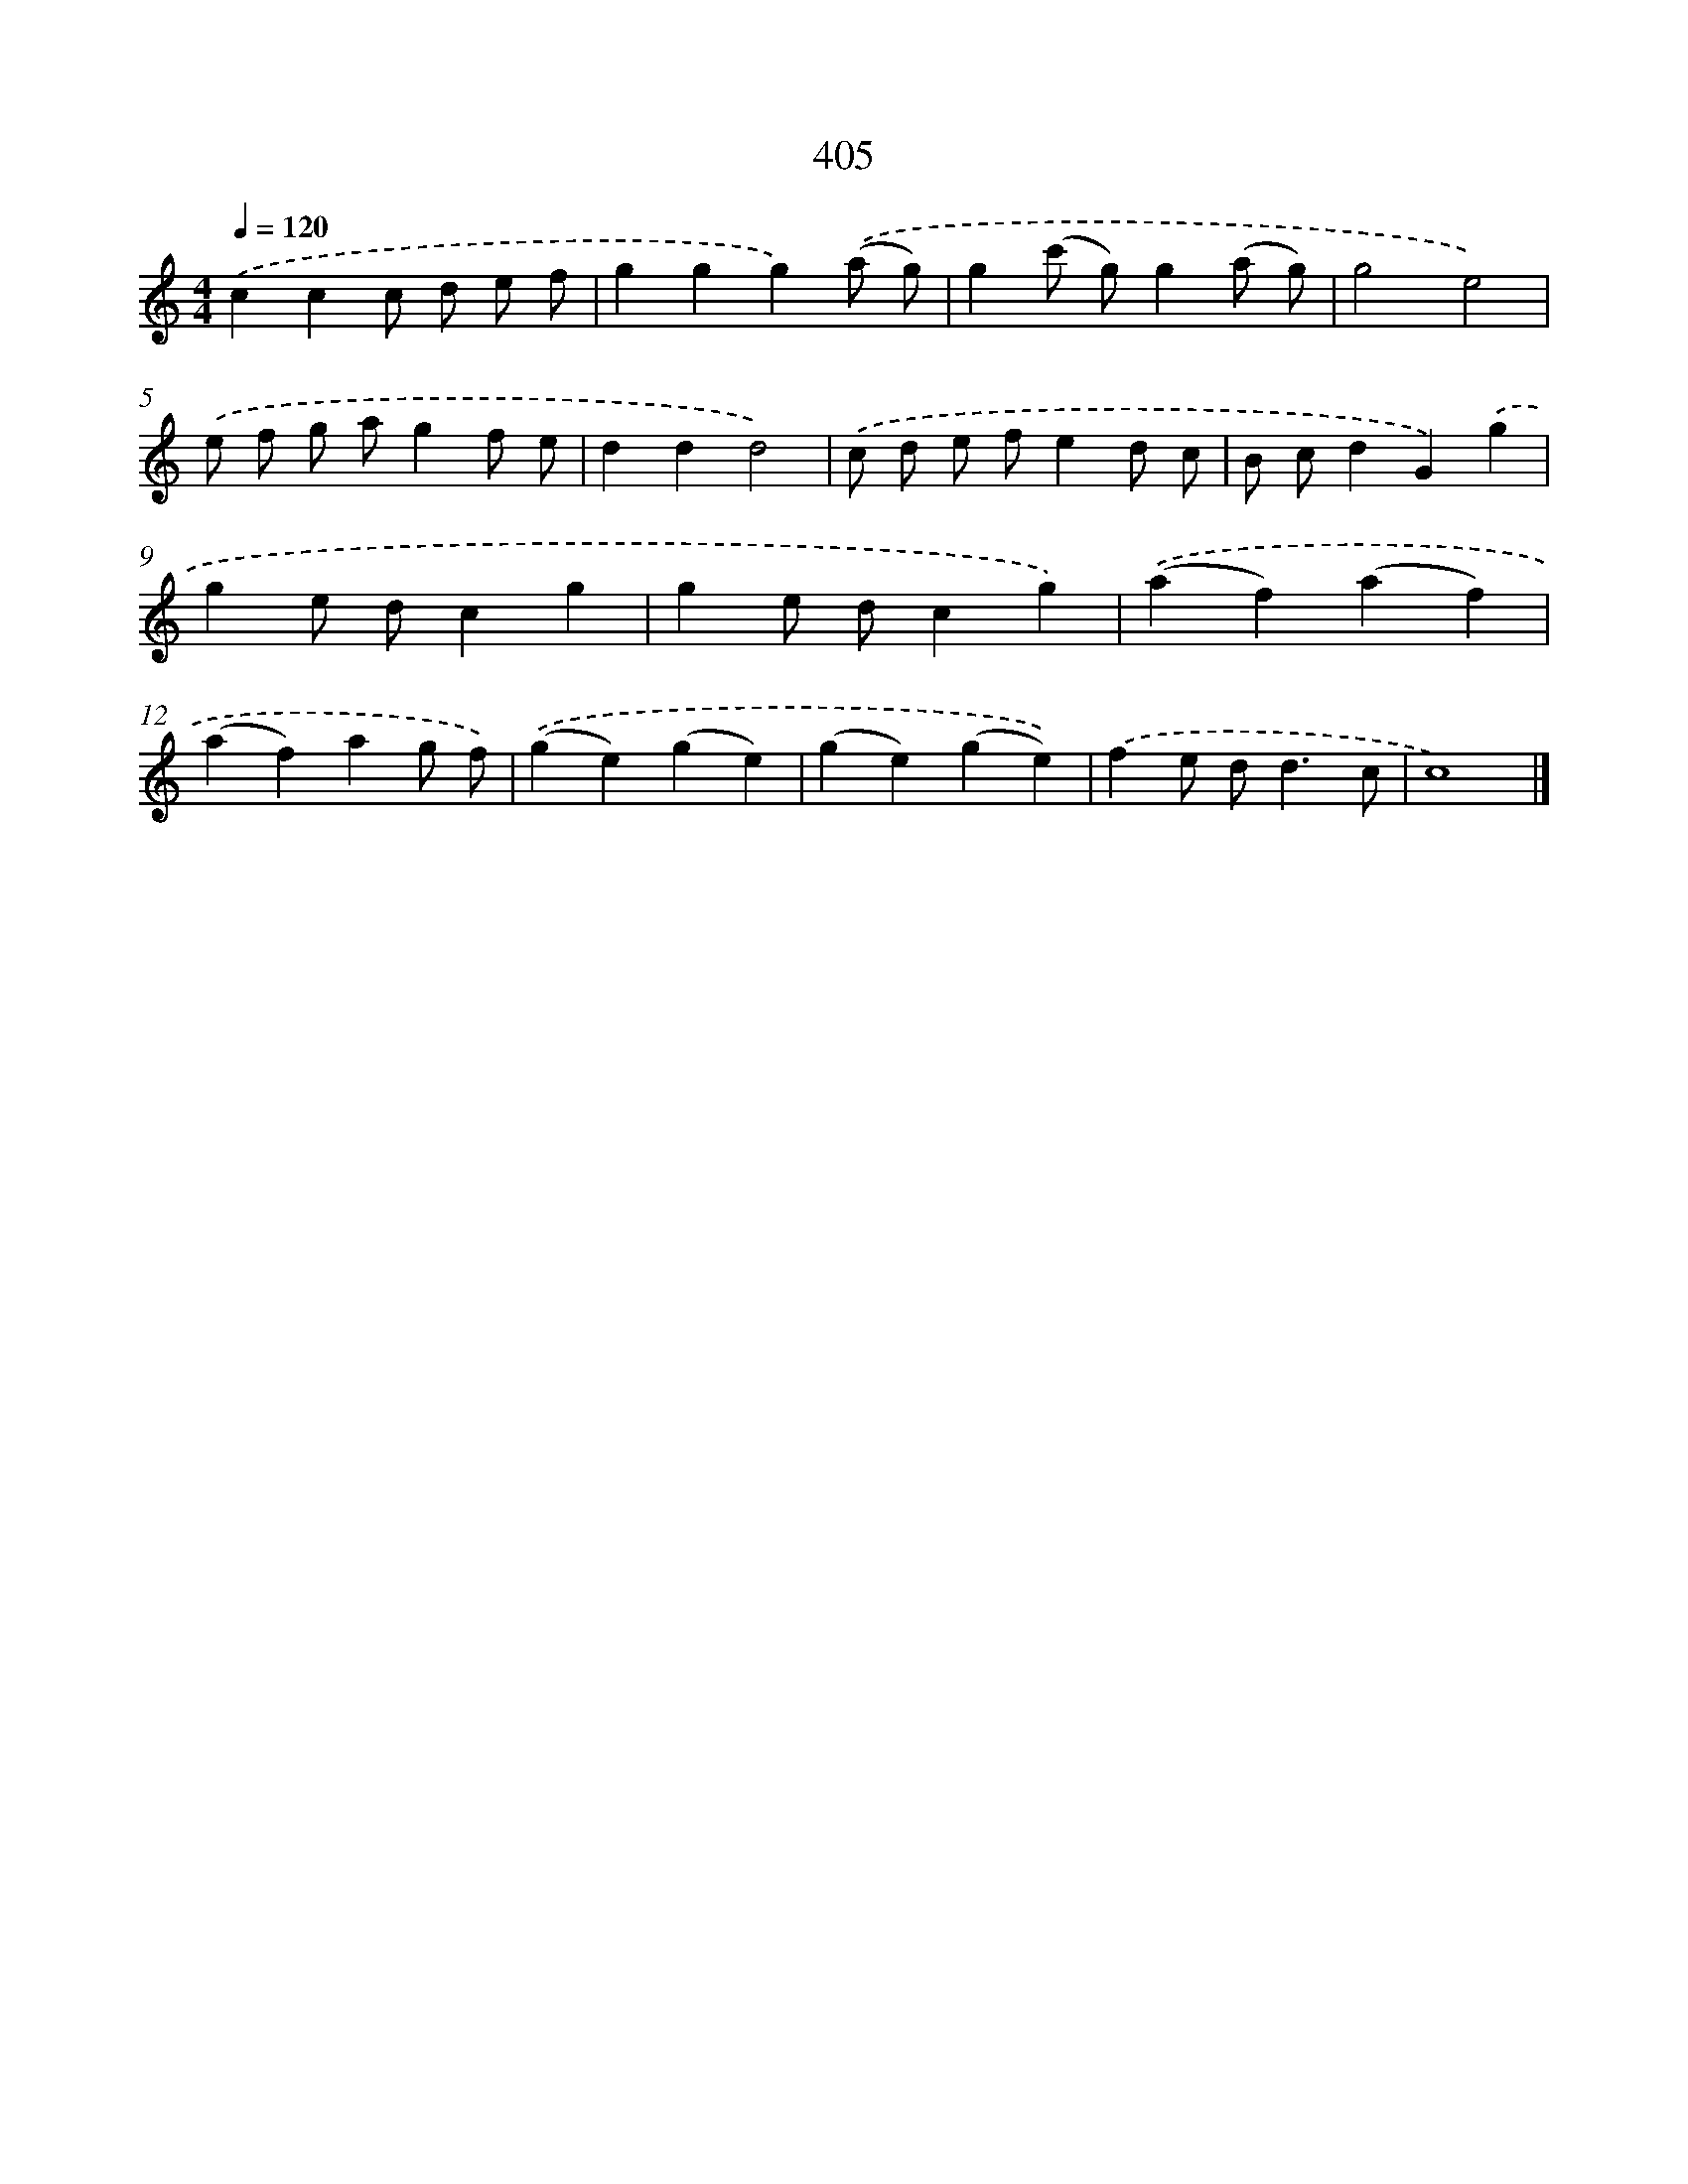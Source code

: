 X: 8093
T: 405
%%abc-version 2.0
%%abcx-abcm2ps-target-version 5.9.1 (29 Sep 2008)
%%abc-creator hum2abc beta
%%abcx-conversion-date 2018/11/01 14:36:43
%%humdrum-veritas 3070705419
%%humdrum-veritas-data 2456850974
%%continueall 1
%%barnumbers 0
L: 1/4
M: 4/4
Q: 1/4=120
K: C clef=treble
.('ccc/ d/ e/ f/ |
ggg).('(a/ g/) |
g(c'/ g/)g(a/ g/) |
g2e2) |
.('e/ f/ g/ a/gf/ e/ |
ddd2) |
.('c/ d/ e/ f/ed/ c/ |
B/ c/dG).('g |
ge/ d/cg |
ge/ d/cg) |
.('(af)(af) |
(af)ag/ f/) |
.('(ge)(ge) |
(ge)(ge)) |
.('fe/ d<dc/ |
c4) |]
